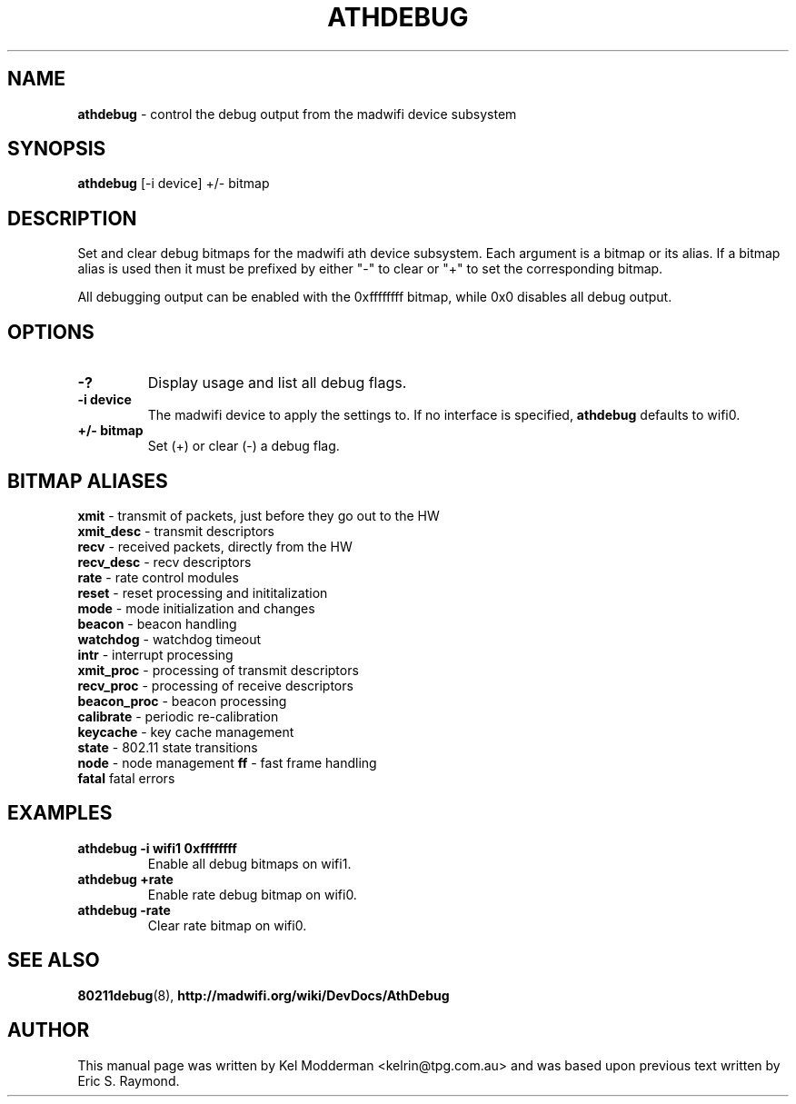 .TH "ATHDEBUG" "8" "February 2006" "" ""
.SH "NAME"
\fBathdebug\fP \- control the debug output from the madwifi device subsystem
.SH "SYNOPSIS"
.B athdebug
[-i device] +/\- bitmap
.SH "DESCRIPTION"
Set and clear debug bitmaps for the madwifi ath device subsystem. Each argument
is a bitmap or its alias. If a bitmap alias is used then it must be prefixed by 
either "-" to clear or "+" to set the corresponding bitmap.
.PP
All debugging output can be enabled with the 0xffffffff bitmap, while 0x0
disables all debug output.
.PP
.SH "OPTIONS"
.TP
.B \-?
Display usage and list all debug flags.
.TP
.B \-i device
The madwifi device to apply the settings to. If no interface is specified, 
\fBathdebug\fP defaults to wifi0.
.TP
.B +/\- bitmap
Set (+) or clear (-) a debug flag.
.PP
.SH "BITMAP ALIASES"
.BI xmit
\- transmit of packets, just before they go out to the HW
.br
.BI xmit_desc
\- transmit descriptors
.br
.BI recv
\- received packets, directly from the HW
.br
.BI recv_desc
\- recv descriptors
.br
.BI rate
\- rate control modules
.br
.BI reset
\- reset processing and inititalization
.br
.BI mode
\- mode initialization and changes
.br
.BI beacon
\- beacon handling
.br
.BI watchdog
\- watchdog timeout
.br
.BI intr
\- interrupt processing
.br
.BI xmit_proc
\- processing of transmit descriptors
.br
.BI recv_proc
\- processing of receive descriptors
.br
.BI beacon_proc
\- beacon processing
.br
.BI calibrate
\- periodic re-calibration
.br
.BI keycache
\- key cache management
.br
.BI state
\- 802.11 state transitions
.br
.BI node
\- node management
.BI ff
\- fast frame handling
.br
.BI fatal
fatal errors
.br
.PP
.SH "EXAMPLES"
.TP
.B athdebug \-i wifi1 0xffffffff
Enable all debug bitmaps on wifi1.
.TP
.B athdebug +rate
Enable rate debug bitmap on wifi0.
.TP
.B athdebug \-rate
Clear rate bitmap on wifi0.
.PP
.SH "SEE ALSO"
\fB80211debug\fP(8), \fBhttp://madwifi.org/wiki/DevDocs/AthDebug\fP
.SH "AUTHOR"
This manual page was written by Kel Modderman <kelrin@tpg.com.au> and was based
upon previous text written by Eric S. Raymond.
